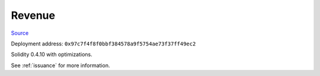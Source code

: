 Revenue
=======

`Source <https://github.com/link-blockchain/link-revenue/blob/c8f1e996ceaa9ae879de610510f6d44a253d373b/link_revenue.sol>`_

Deployment address: ``0x97c7f4f8f0bbf384578a9f5754ae73f37ff49ec2``

Solidity 0.4.10 with optimizations.

See :ref:`issuance` for more information.
